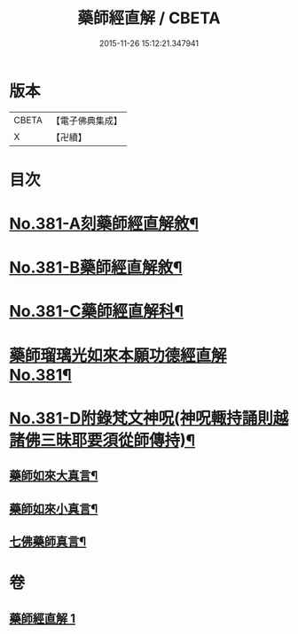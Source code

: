 #+TITLE: 藥師經直解 / CBETA
#+DATE: 2015-11-26 15:12:21.347941
* 版本
 |     CBETA|【電子佛典集成】|
 |         X|【卍續】    |

* 目次
* [[file:KR6i0056_001.txt::001-0602a1][No.381-A刻藥師經直解敘¶]]
* [[file:KR6i0056_001.txt::0602c1][No.381-B藥師經直解敘¶]]
* [[file:KR6i0056_001.txt::0603a1][No.381-C藥師經直解科¶]]
* [[file:KR6i0056_001.txt::0606a1][藥師瑠璃光如來本願功德經直解No.381¶]]
* [[file:KR6i0056_001.txt::0621a17][No.381-D附錄梵文神呪(神呪輙持誦則越諸佛三昧耶要須從師傳持)¶]]
** [[file:KR6i0056_001.txt::0621a18][藥師如來大真言¶]]
** [[file:KR6i0056_001.txt::0621b2][藥師如來小真言¶]]
** [[file:KR6i0056_001.txt::0621b4][七佛藥師真言¶]]
* 卷
** [[file:KR6i0056_001.txt][藥師經直解 1]]

